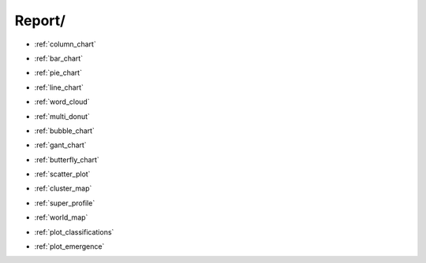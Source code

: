 Report/ 
==============================================================================


* :ref:`column_chart`

.. raw:: html

    <br>

* :ref:`bar_chart` 

.. raw:: html

    <br>

* :ref:`pie_chart`

.. raw:: html

    <br>

* :ref:`line_chart`

.. raw:: html

    <br>

* :ref:`word_cloud`

.. raw:: html

    <br>

* :ref:`multi_donut`

.. raw:: html

    <br>

* :ref:`bubble_chart`

.. raw:: html

    <br>

* :ref:`gant_chart`

.. raw:: html

    <br>

* :ref:`butterfly_chart`

.. raw:: html

    <br>

* :ref:`scatter_plot`

.. raw:: html

    <br>

* :ref:`cluster_map`

.. raw:: html

    <br>

* :ref:`super_profile`

.. raw:: html

    <br>

* :ref:`world_map`

.. raw:: html

    <br>

* :ref:`plot_classifications`

.. raw:: html

    <br>

* :ref:`plot_emergence`

